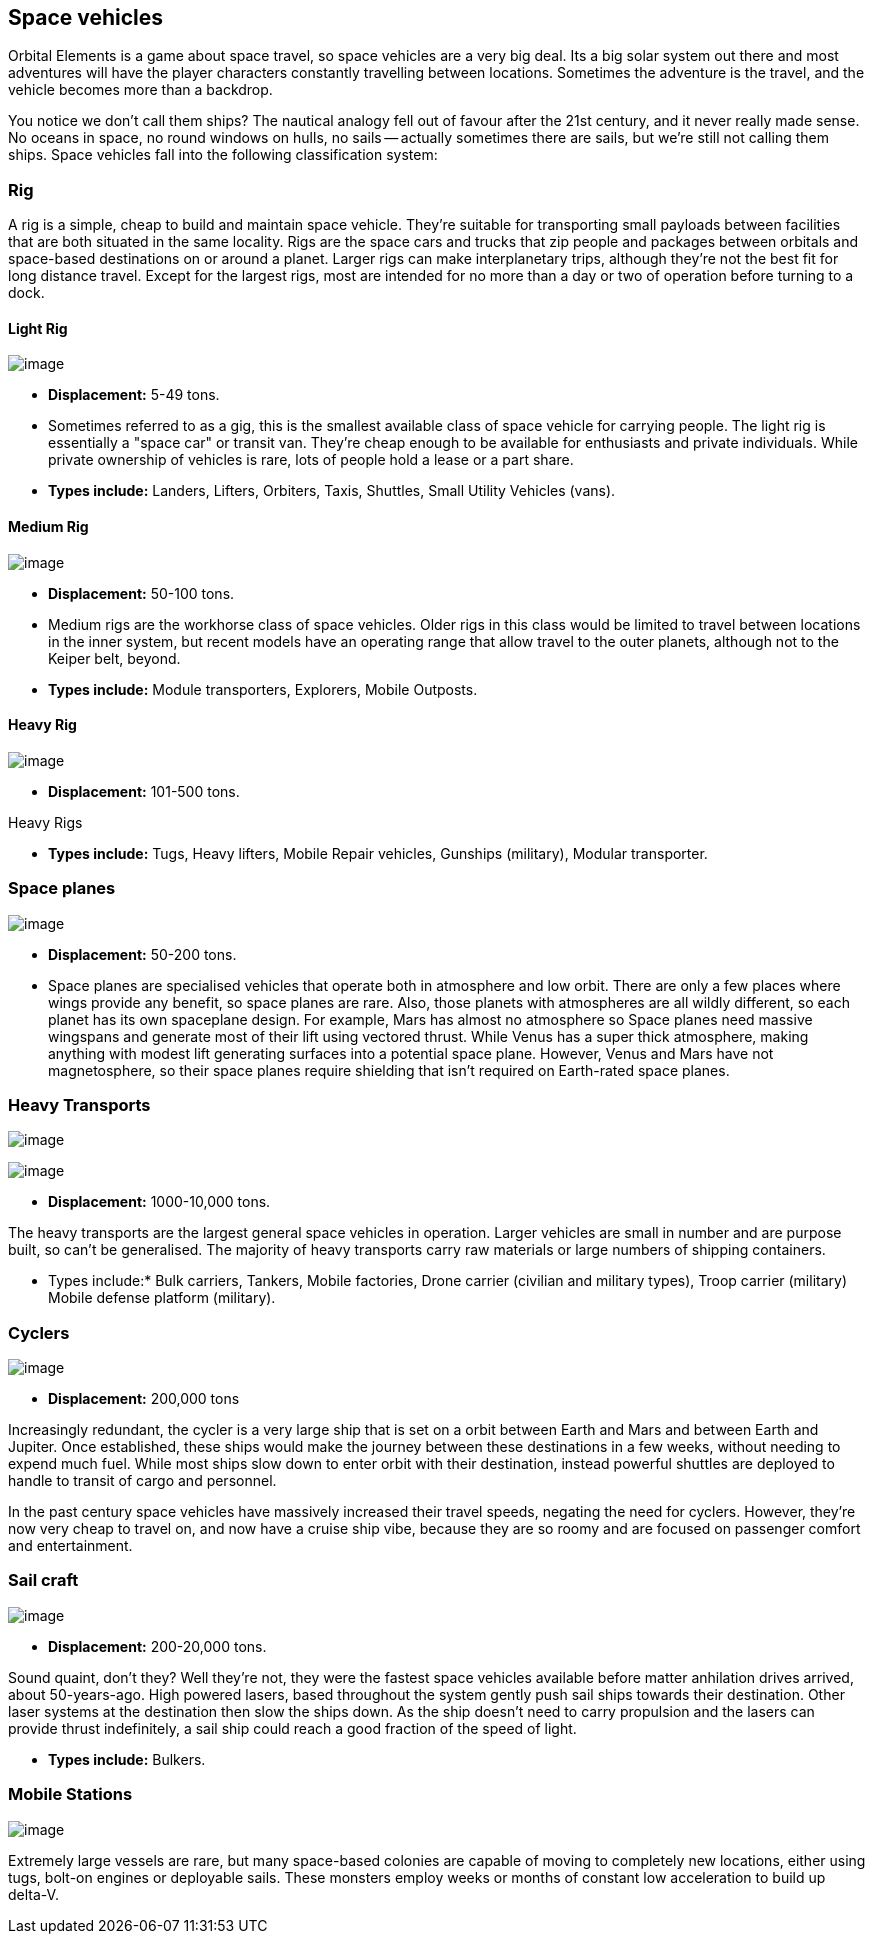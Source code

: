 == Space vehicles

Orbital Elements is a game about space travel, so space vehicles are a very big deal. Its a big solar system out there and most adventures will have the player characters constantly travelling between locations. Sometimes the adventure is the travel, and the vehicle becomes more than a backdrop.

You notice we don't call them ships? The nautical analogy fell out of favour after the 21st century, and it never really made sense. No oceans in space, no round windows on hulls, no sails -- actually sometimes there are sails, but we're still not calling them ships. Space vehicles fall into the following classification system:

=== Rig

A rig is a simple, cheap to build and maintain space vehicle. They're suitable for transporting small payloads between facilities that are both situated in the same locality. Rigs are the space cars and trucks that zip people and packages between orbitals and space-based destinations on or around a planet. Larger rigs can make interplanetary trips, although they're not the best fit for long distance travel. Except for the largest rigs, most are intended for no more than a day or two of operation before turning to a dock.

==== Light Rig

image:https://db3pap001files.storage.live.com/y4m0r957IJ8IJX2aFCyh7_HGphF7-ymF7wHJZen-b0wZLIUd4HLO7ZOxn0VcoXc06izEKLzZ2xBluKtxWQ7L2b8ZRjCOI61Jz2xL_F6lNnE6a1xgaYXr_bH44OU9DrCn0YK9D0Hqx2CGHGwM1IBOGwggjOW-WEp8fmooSe2MUMrmKwDsd4JQ8VTjOpTFVX4yGDl?width=1024&height=360&cropmode=none[image]

* *Displacement:* 5-49 tons. 

* Sometimes referred to as a gig, this is the smallest available class of space vehicle for carrying people. The light rig is essentially a "space car" or transit van. They're cheap enough to be available for enthusiasts and private individuals. While private ownership of vehicles is rare, lots of people hold a lease or a part share.

* *Types include:* Landers, Lifters, Orbiters, Taxis, Shuttles, Small Utility Vehicles (vans).

==== Medium Rig

image:https://db3pap001files.storage.live.com/y4mfZCdIis5qLJymBn-qGu-bCDaUAZVfSJtyp72iMBzDDTfIrUK9tdLpjE8zbqQWrrZihcyS2ruRbR3FvsQhPx1IrLh8EauI24Lm59rQJqDlBBmXbL1z-wMc0byHDrjWCrVF4OTWetyPTN06wi8SvSsComIwZmcic0BFF2qBXwxuC3OR1pX2NHJvoiF98d8ko5K?width=660&height=495&cropmode=none[image]

* *Displacement:* 50-100 tons. 

* Medium rigs are the workhorse class of space vehicles. Older rigs in this class would be limited to travel between locations in the inner system, but recent models have an operating range that allow travel to the outer planets, although not to the Keiper belt, beyond.

* *Types include:* Module transporters, Explorers, Mobile Outposts. 

==== Heavy Rig 

image:https://db3pap001files.storage.live.com/y4mnKoPTX4ut9cWJ-Cwk6YLRNsfLuUO5t6JpzbKW1sBAkJQqwpODDNmGHIUKZGZbFwqU6EwvR5t2vsQt1vREQV8Dl9_V07L8O9fkRCmFbxtxg7s92PsDXgY7mco_L73-n5dDHVVuAuLC2LkRiDrCiE-BlhI2ZU0d4vKZX4yr9sqVmKJd4Ag7LtSQwC8Le6WPLYe?width=660&height=433&cropmode=none[image]

* *Displacement:* 101-500 tons. 

Heavy Rigs 

* *Types include:* Tugs, Heavy lifters, Mobile Repair vehicles, Gunships (military), Modular transporter.

=== Space planes

image:https://db3pap001files.storage.live.com/y4mALkVd1wLnYsJ4RDW9wPi4eAG3bPFWwAcW9OUFfNc3uU22dCVDviuWtPweXOivXsouaR2JicI9sHTtn5YHUhGrFr_lJrxXVQa0WkVWYqtI0-vtaTQROqhqOJqGd7XVrK0MiTvu__842MDNNiyR1n7EUVtsjQg18R00bhwaZVL2e1msX2VJnhWcms5aexFgDWJ?width=660&height=660&cropmode=none[image]

* *Displacement:* 50-200 tons.

* Space planes are specialised vehicles that operate both in atmosphere and low orbit. There are only a few places where wings provide any benefit, so space planes are rare. Also, those planets with atmospheres are all wildly different, so each planet has its own spaceplane design. For example, Mars has almost no atmosphere so Space planes need massive wingspans and generate most of their lift using vectored thrust. While Venus has a super thick atmosphere, making anything with modest lift generating surfaces into a potential space plane. However, Venus and Mars have not magnetosphere, so their space planes require shielding that isn't required on Earth-rated space planes.


=== Heavy Transports


image:https://db3pap001files.storage.live.com/y4m8B_8y1gikAibDipU60sv2nzF3D8WSqnereMCVgEeOXeCZvw6v7lneJiDU3U-JSAoAfxpEYWc-V41pVgOfuyhbk_5RD8bRSHlrnydjOiSVyFJ2aCW2k6hJnQH4yHwXrPQsxtP-q7bCIBDF1rEztdha8p1HZ-lL7S1ZvAPteaKN2H5zveMegaOWTVrfYhucbz_?width=660&height=313&cropmode=none[image]

image:https://db3pap001files.storage.live.com/y4m0mpZaPPShUEFt-6nnAWpoIolU1JXeWndb1NLz-pGNnMqw2a7_xGjGskXdF_JtJNhTLccde5myINLw8tdDiV69IcHhqFMF49QUblpBfXbwtGTNEm-FROIKiiFQ9BITuoa7pXZGdFpggJ_5h4tcraoyJir_UanirvSUivAxzPyYox29JiDJJf9vmxO-HzzMU6D?width=660&height=221&cropmode=none[image]


* *Displacement:* 1000-10,000 tons.

The heavy transports are the largest general space vehicles in operation. Larger vehicles are small in number and are purpose built, so can't be generalised. The majority of heavy transports carry raw materials or large numbers of shipping containers. 

* Types include:* Bulk carriers, Tankers, Mobile factories, Drone carrier (civilian and military types), Troop carrier (military) Mobile defense platform (military).

=== Cyclers

image:https://db3pap001files.storage.live.com/y4mLm90QYTX8Eg7s1g1xj6fVyN4tAGOaj51fjLZPfJdgbjBy977W4HtnglpQlBJQSMv4n0Zu6DxVZAlcPyXtu-JkamrjtuiiVBiT5prGOTlLHI2RxHz68GRwGedXaKlJJl2lc1wNqSp05vcRmclOSStIefhQFWukFu_zn7FbEQ0m7DRipF5SRtvbpwcMX3N3mKc?width=660&height=303&cropmode=none[image]

* *Displacement:* 200,000 tons

Increasingly redundant, the cycler is a very large ship that is set on a orbit between Earth and Mars and between Earth and Jupiter. Once established, these ships would make the journey between these destinations in a few weeks, without needing to expend much fuel. While most ships slow down to enter orbit with their destination, instead powerful shuttles are deployed to handle to transit of cargo and personnel.

In the past century space vehicles have massively increased their travel speeds, negating the need for cyclers. However, they're now very cheap to travel on, and now have a cruise ship vibe, because they are so roomy and are focused on passenger comfort and entertainment. 

=== Sail craft

image:https://db3pap001files.storage.live.com/y4mM_wgTaZhyzvWwYCzA55sQbG6ZbFSyX4S7-t1jpfWmzPhGoXHkyV4p173rgKXV5Zu1BZ8n_mwTcC7vKNv86hYrGa7mm4ieI5dat8E9VdRyIWO6LO8BFP-a1HKbqI_zXmhPIaPJ8Ms4HoyxiJN205NRbQ4HcYP8QKYo8UQ8lzXgyrNl24WmcvF_qBVQb94trht?width=660&height=495&cropmode=none[image]

* *Displacement:* 200-20,000 tons.

Sound quaint, don't they? Well they're not, they were the fastest space vehicles available before matter anhilation drives arrived, about 50-years-ago. High powered lasers, based throughout the system gently push sail ships towards their destination. Other laser systems at the destination then slow the ships down. As the ship doesn't need to carry propulsion and the lasers can provide thrust indefinitely, a sail ship could  reach a good fraction of the speed of light. 

* *Types include:* Bulkers.


=== Mobile Stations

image:https://db3pap001files.storage.live.com/y4meJXOa5Cq1KtGWIG791keKf0c3A6zOFpq3g4KZUw7_0o6yteaQ-fSfEmTR5Lpd-huyQuo-0r1A8T_B7fz_7tc-uCnToKKkkHg5WJQZM7awLLFx1OXM3fukdYtQNbbPjPAaRePzAp-O7P7HM4Oha8CUKRdt8F-O8Vsr6KthOtTA_WSM_TYpSUjpcvZ6jHcNrhd?width=660&height=381&cropmode=none[image]

Extremely large vessels are rare, but many space-based colonies are capable of moving to completely new locations, either using tugs, bolt-on engines or deployable sails. These monsters employ weeks or months of constant low acceleration to build up delta-V. 
